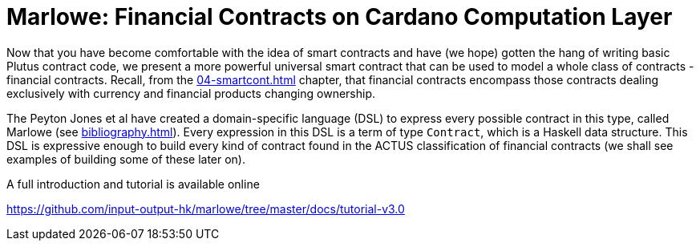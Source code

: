[#marlowe]
= Marlowe: Financial Contracts on Cardano Computation Layer

Now that you have become comfortable with the idea of smart contracts and have
(we hope) gotten the hang of writing basic Plutus contract code, we
present a more powerful universal smart contract that can be used to model
a whole class of contracts - financial contracts. Recall, from the
<<04-smartcont#04-smartcont>> chapter, that financial contracts encompass those
contracts dealing exclusively with currency and financial products changing
ownership.

The Peyton Jones et al have created a domain-specific
language (DSL) to express every possible contract in this type, called Marlowe
(see <<bibliography#bibliography>>). Every expression in this DSL is a term
of type `Contract`, which is a Haskell data structure. This DSL is expressive
enough to build every kind of contract found in the ACTUS classification
of financial contracts (we shall see examples of building some of these later
on).

A full introduction and tutorial is available online 

https://github.com/input-output-hk/marlowe/tree/master/docs/tutorial-v3.0
